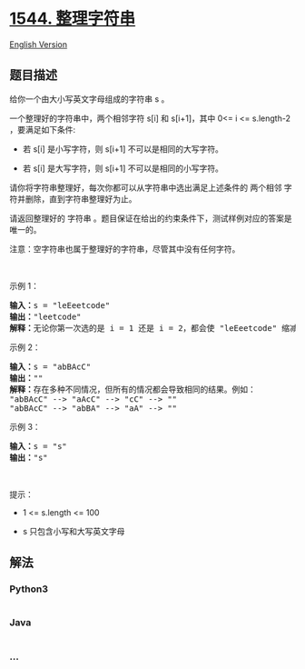 * [[https://leetcode-cn.com/problems/make-the-string-great][1544.
整理字符串]]
  :PROPERTIES:
  :CUSTOM_ID: 整理字符串
  :END:
[[./solution/1500-1599/1544.Make The String Great/README_EN.org][English
Version]]

** 题目描述
   :PROPERTIES:
   :CUSTOM_ID: 题目描述
   :END:

#+begin_html
  <!-- 这里写题目描述 -->
#+end_html

#+begin_html
  <p>
#+end_html

给你一个由大小写英文字母组成的字符串 s 。

#+begin_html
  </p>
#+end_html

#+begin_html
  <p>
#+end_html

一个整理好的字符串中，两个相邻字符 s[i] 和 s[i+1]，其中 0<= i <=
s.length-2 ，要满足如下条件:

#+begin_html
  </p>
#+end_html

#+begin_html
  <ul>
#+end_html

#+begin_html
  <li>
#+end_html

若 s[i] 是小写字符，则 s[i+1] 不可以是相同的大写字符。

#+begin_html
  </li>
#+end_html

#+begin_html
  <li>
#+end_html

若 s[i] 是大写字符，则 s[i+1] 不可以是相同的小写字符。

#+begin_html
  </li>
#+end_html

#+begin_html
  </ul>
#+end_html

#+begin_html
  <p>
#+end_html

请你将字符串整理好，每次你都可以从字符串中选出满足上述条件的 两个相邻
字符并删除，直到字符串整理好为止。

#+begin_html
  </p>
#+end_html

#+begin_html
  <p>
#+end_html

请返回整理好的 字符串
。题目保证在给出的约束条件下，测试样例对应的答案是唯一的。

#+begin_html
  </p>
#+end_html

#+begin_html
  <p>
#+end_html

注意：空字符串也属于整理好的字符串，尽管其中没有任何字符。

#+begin_html
  </p>
#+end_html

#+begin_html
  <p>
#+end_html

 

#+begin_html
  </p>
#+end_html

#+begin_html
  <p>
#+end_html

示例 1：

#+begin_html
  </p>
#+end_html

#+begin_html
  <pre>
  <strong>输入：</strong>s = "leEeetcode"
  <strong>输出：</strong>"leetcode"
  <strong>解释：</strong>无论你第一次选的是 i = 1 还是 i = 2，都会使 "leEeetcode" 缩减为 "leetcode" 。
  </pre>
#+end_html

#+begin_html
  <p>
#+end_html

示例 2：

#+begin_html
  </p>
#+end_html

#+begin_html
  <pre>
  <strong>输入：</strong>s = "abBAcC"
  <strong>输出：</strong>""
  <strong>解释：</strong>存在多种不同情况，但所有的情况都会导致相同的结果。例如：
  "abBAcC" --> "aAcC" --> "cC" --> ""
  "abBAcC" --> "abBA" --> "aA" --> ""
  </pre>
#+end_html

#+begin_html
  <p>
#+end_html

示例 3：

#+begin_html
  </p>
#+end_html

#+begin_html
  <pre>
  <strong>输入：</strong>s = "s"
  <strong>输出：</strong>"s"
  </pre>
#+end_html

#+begin_html
  <p>
#+end_html

 

#+begin_html
  </p>
#+end_html

#+begin_html
  <p>
#+end_html

提示：

#+begin_html
  </p>
#+end_html

#+begin_html
  <ul>
#+end_html

#+begin_html
  <li>
#+end_html

1 <= s.length <= 100

#+begin_html
  </li>
#+end_html

#+begin_html
  <li>
#+end_html

s 只包含小写和大写英文字母

#+begin_html
  </li>
#+end_html

#+begin_html
  </ul>
#+end_html

** 解法
   :PROPERTIES:
   :CUSTOM_ID: 解法
   :END:

#+begin_html
  <!-- 这里可写通用的实现逻辑 -->
#+end_html

#+begin_html
  <!-- tabs:start -->
#+end_html

*** *Python3*
    :PROPERTIES:
    :CUSTOM_ID: python3
    :END:

#+begin_html
  <!-- 这里可写当前语言的特殊实现逻辑 -->
#+end_html

#+begin_src python
#+end_src

*** *Java*
    :PROPERTIES:
    :CUSTOM_ID: java
    :END:

#+begin_html
  <!-- 这里可写当前语言的特殊实现逻辑 -->
#+end_html

#+begin_src java
#+end_src

*** *...*
    :PROPERTIES:
    :CUSTOM_ID: section
    :END:
#+begin_example
#+end_example

#+begin_html
  <!-- tabs:end -->
#+end_html
